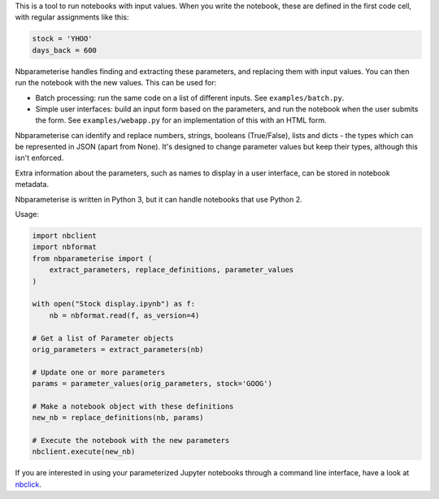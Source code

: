 This is a tool to run notebooks with input values. When you write the notebook,
these are defined in the first code cell, with regular assignments like this:

.. code-block:: python

    stock = 'YHOO'
    days_back = 600

Nbparameterise handles finding and extracting these parameters, and replacing
them with input values. You can then run the notebook with the new values.
This can be used for:

- Batch processing: run the same code on a list of different inputs. See
  ``examples/batch.py``.
- Simple user interfaces: build an input form based on the parameters, and run
  the notebook when the user submits the form. See ``examples/webapp.py`` for
  an implementation of this with an HTML form.

Nbparameterise can identify and replace numbers, strings, booleans (True/False),
lists and dicts - the types which can be represented in JSON (apart from None).
It's designed to change parameter values but keep their types, although this
isn't enforced.

Extra information about the parameters, such as names to display in a user
interface, can be stored in notebook metadata.

Nbparameterise is written in Python 3, but it can handle notebooks that use
Python 2.

Usage:

.. code-block:: python

    import nbclient
    import nbformat
    from nbparameterise import (
        extract_parameters, replace_definitions, parameter_values
    )

    with open("Stock display.ipynb") as f:
        nb = nbformat.read(f, as_version=4)

    # Get a list of Parameter objects
    orig_parameters = extract_parameters(nb)

    # Update one or more parameters
    params = parameter_values(orig_parameters, stock='GOOG')

    # Make a notebook object with these definitions
    new_nb = replace_definitions(nb, params)

    # Execute the notebook with the new parameters
    nbclient.execute(new_nb)

If you are interested in using your parameterized Jupyter notebooks through a command line interface, have a look at `nbclick <https://github.com/ssciwr/nbclick>`_.
